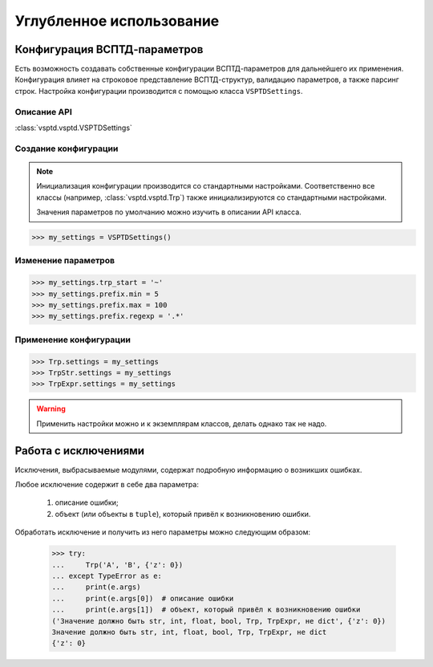 Углубленное использование
=========================

Конфигурация ВСПТД-параметров
^^^^^^^^^^^^^^^^^^^^^^^^^^^^^

Есть возможность создавать собственные конфигурации ВСПТД-параметров для дальнейшего их применения.
Конфигурация влияет на строковое представление ВСПТД-структур, валидацию параметров, а также парсинг строк.
Настройка конфигурации производится с помощью класса ``VSPTDSettings``.

Описание API
------------

:class:`vsptd.vsptd.VSPTDSettings`

Создание конфигурации
---------------------

.. note::
    Инициализация конфигурации производится со стандартными настройками.
    Соответственно все классы (например, :class:`vsptd.vsptd.Trp`) также инициализируются со стандартными настройками.

    Значения параметров по умолчанию можно изучить в описании API класса.

>>> my_settings = VSPTDSettings()

Изменение параметров
--------------------

>>> my_settings.trp_start = '~'
>>> my_settings.prefix.min = 5
>>> my_settings.prefix.max = 100
>>> my_settings.prefix.regexp = '.*'

Применение конфигурации
-----------------------

>>> Trp.settings = my_settings
>>> TrpStr.settings = my_settings
>>> TrpExpr.settings = my_settings

.. warning:: Применить настройки можно и к экземплярам классов, делать однако так не надо.



Работа с исключениями
^^^^^^^^^^^^^^^^^^^^^

Исключения, выбрасываемые модулями, содержат подробную информацию о возникших ошибках.

Любое исключение содержит в себе два параметра:

    1. описание ошибки;
    2. объект (или объекты в ``tuple``), который привёл к возникновению ошибки.

Обработать исключение и получить из него параметры можно следующим образом:

    >>> try:
    ...     Trp('A', 'B', {'z': 0})
    ... except TypeError as e:
    ...     print(e.args)
    ...     print(e.args[0])  # описание ошибки
    ...     print(e.args[1])  # объект, который привёл к возникновению ошибки
    ('Значение должно быть str, int, float, bool, Trp, TrpExpr, не dict', {'z': 0})
    Значение должно быть str, int, float, bool, Trp, TrpExpr, не dict
    {'z': 0}
